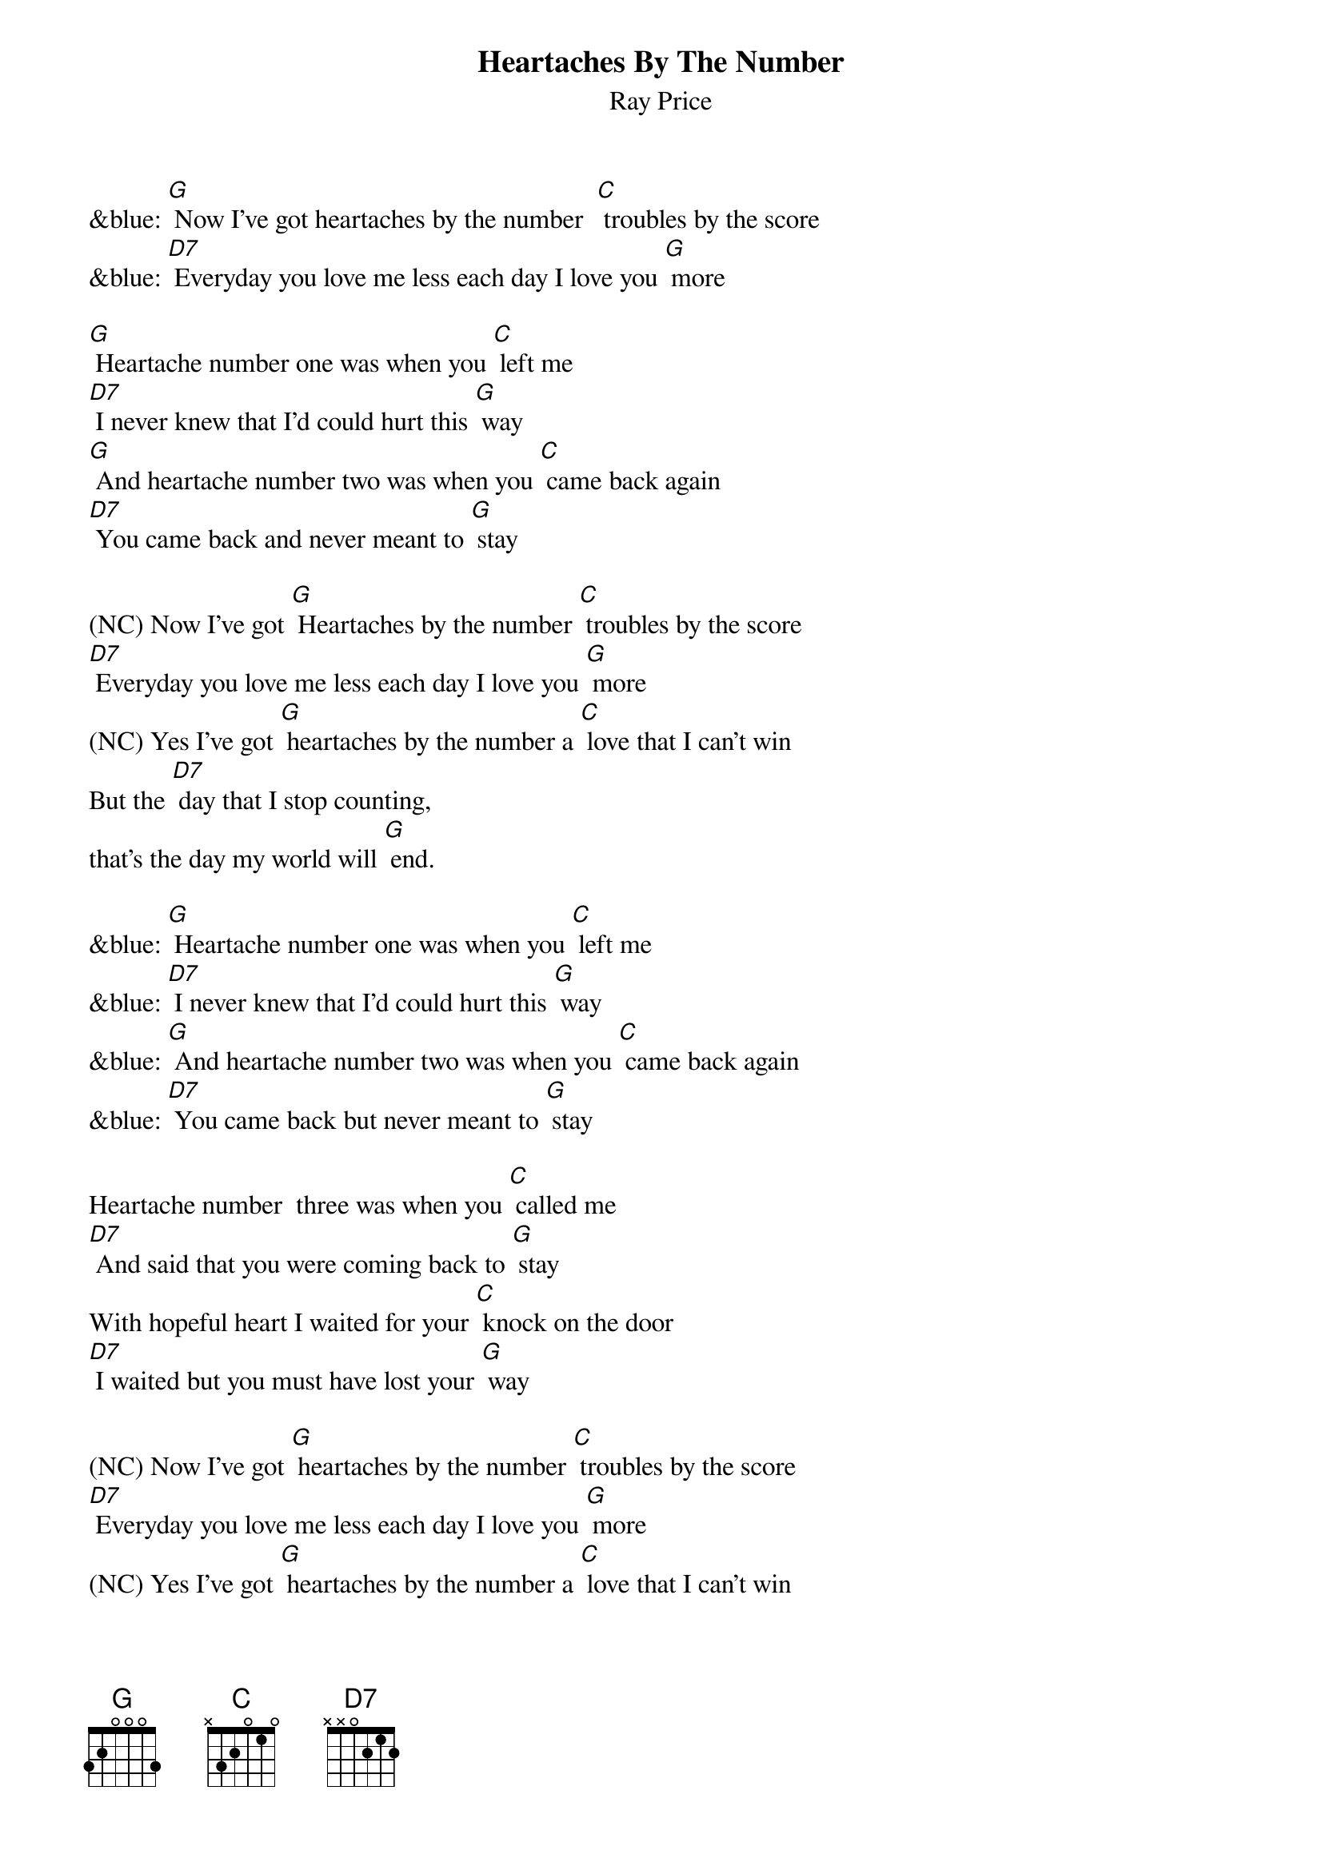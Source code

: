 {t: Heartaches By The Number }
{st:Ray Price}

&blue: [G] Now I've got heartaches by the number  [C] troubles by the score
&blue: [D7] Everyday you love me less each day I love you [G] more

[G] Heartache number one was when you [C] left me
[D7] I never knew that I'd could hurt this [G] way
[G] And heartache number two was when you [C] came back again
[D7] You came back and never meant to [G] stay

(NC) Now I've got [G] Heartaches by the number [C] troubles by the score
[D7] Everyday you love me less each day I love you [G] more
(NC) Yes I've got [G] heartaches by the number a [C] love that I can't win
But the [D7] day that I stop counting,
that's the day my world will [G] end.

&blue: [G] Heartache number one was when you [C] left me
&blue: [D7] I never knew that I'd could hurt this [G] way
&blue: [G] And heartache number two was when you [C] came back again
&blue: [D7] You came back but never meant to [G] stay

Heartache number  three was when you [C] called me
[D7] And said that you were coming back to [G] stay
With hopeful heart I waited for your [C] knock on the door
[D7] I waited but you must have lost your [G] way

(NC) Now I've got [G] heartaches by the number [C] troubles by the score
[D7] Everyday you love me less each day I love you [G] more
(NC) Yes I've got [G] heartaches by the number a [C] love that I can't win
But the [D7] day that I stop counting,
that's the day my world will [G] end
